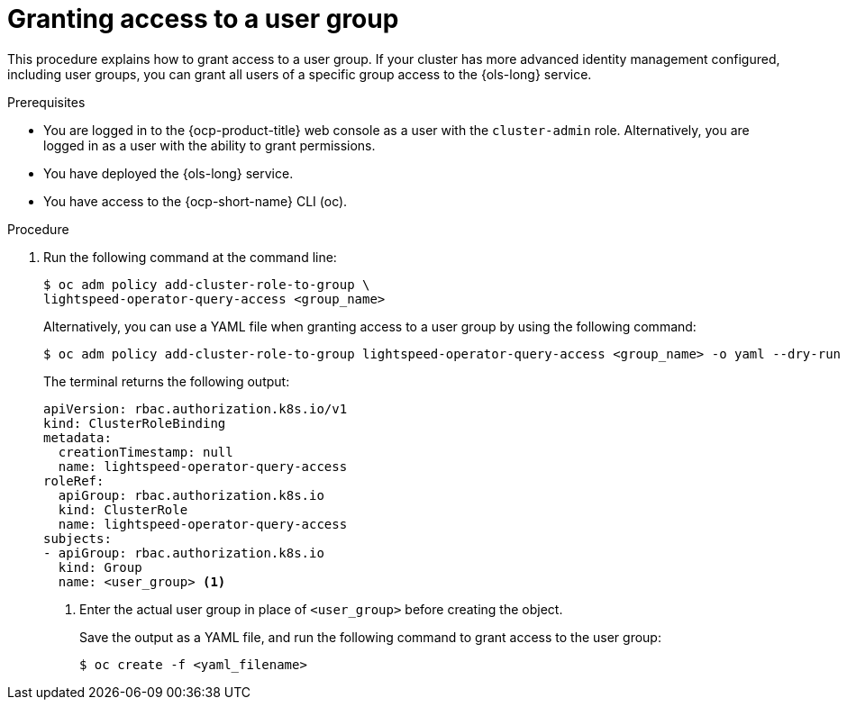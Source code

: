 // This module is used in the following assemblies:
// configure/ols-configuring-openshift-lightspeed.adoc

:_mod-docs-content-type: CONCEPT
[id="ols-agranting-access-to-user-group_{context}"]
= Granting access to a user group

This procedure explains how to grant access to a user group. If your cluster has more advanced identity management configured, including user groups, you can grant all users of a specific group access to the {ols-long} service. 

.Prerequisites

* You are logged in to the {ocp-product-title} web console as a user with the `cluster-admin` role. Alternatively, you are logged in as a user with the ability to grant permissions.

* You have deployed the {ols-long} service.

* You have access to the {ocp-short-name} CLI (oc).

.Procedure 

. Run the following command at the command line:
+
[source,terminal]
----
$ oc adm policy add-cluster-role-to-group \
lightspeed-operator-query-access <group_name>
----
+
Alternatively, you can use a YAML file when granting access to a user group by using the following command:
+
[source,terminal]
----
$ oc adm policy add-cluster-role-to-group lightspeed-operator-query-access <group_name> -o yaml --dry-run
----
+
The terminal returns the following output:
+
[source,yaml, subs="attributes,verbatim"]
----
apiVersion: rbac.authorization.k8s.io/v1
kind: ClusterRoleBinding
metadata:
  creationTimestamp: null
  name: lightspeed-operator-query-access
roleRef:
  apiGroup: rbac.authorization.k8s.io
  kind: ClusterRole
  name: lightspeed-operator-query-access
subjects:
- apiGroup: rbac.authorization.k8s.io
  kind: Group
  name: <user_group> <1>
----
<1> Enter the actual user group in place of `<user_group>` before creating the object.
+
Save the output as a YAML file, and run the following command to grant access to the user group:
+
[source,terminal]
----
$ oc create -f <yaml_filename>
----